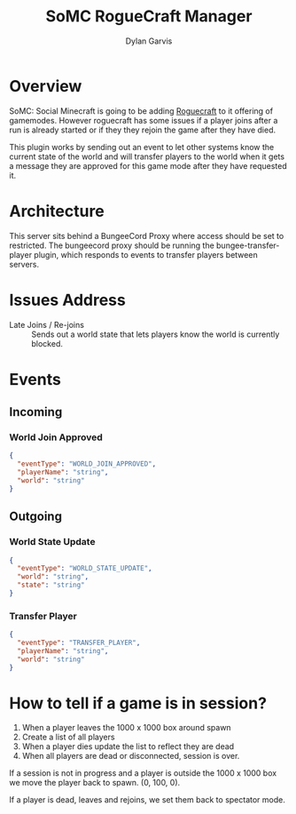 #+title: SoMC RogueCraft Manager
#+author: Dylan Garvis
#+email: Dylan@Garvis.dev

* Overview
SoMC: Social Minecraft is going to be adding [[https://modrinth.com/datapack/rogue-craft][Roguecraft]] to it offering of gamemodes. However roguecraft has
some issues if a player joins after a run is already started or if they they rejoin the game after they have
died. 

This plugin works by sending out an event to let other systems know the current state of the world and will transfer players
to the world when it gets a message they are approved for this game mode after they have requested it.

* Architecture

This server sits behind a BungeeCord Proxy where access should be set to restricted. The bungeecord proxy should be running
the bungee-transfer-player plugin, which responds to events to transfer players between servers.

* Issues Address
- Late Joins / Re-joins :: Sends out a world state that lets players know the world is currently blocked.

* Events
** Incoming
*** World Join Approved
#+begin_src json
{
  "eventType": "WORLD_JOIN_APPROVED",
  "playerName": "string",
  "world": "string"
}
#+end_src
** Outgoing
*** World State Update
#+begin_src json
{
  "eventType": "WORLD_STATE_UPDATE",
  "world": "string",
  "state": "string"
}
#+end_src
*** Transfer Player
#+begin_src json
{
  "eventType": "TRANSFER_PLAYER",
  "playerName": "string",
  "world": "string"
}
#+end_src
* How to tell if a game is in session?
1. When a player leaves the 1000 x 1000 box around spawn
2. Create a list of all players
3. When a player dies update the list to reflect they are dead
4. When all players are dead or disconnected, session is over.

If a session is not in progress and a player is outside the 1000 x 1000 box
we move the player back to spawn. (0, 100, 0).

If a player is dead, leaves and rejoins, we set them back to spectator mode.
